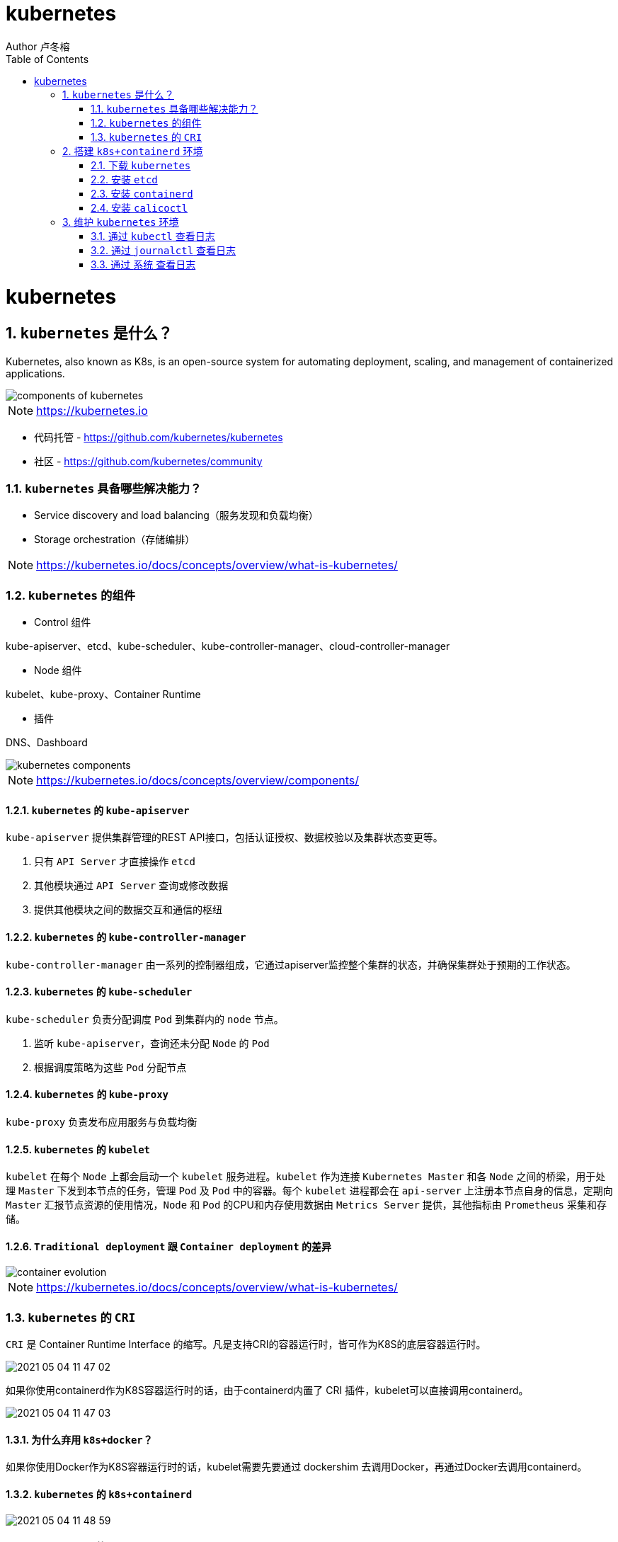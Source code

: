 = kubernetes
Author 卢冬榕
:doctype: article
:encoding: utf-8
:lang: en
:toc: left
:numbered:


= kubernetes

== `kubernetes` 是什么？

Kubernetes, also known as K8s, is an open-source system for automating deployment, scaling, and management of containerized applications.

image::./README/components-of-kubernetes.png[align="center"]

[NOTE]
====
https://kubernetes.io
====

- 代码托管 - https://github.com/kubernetes/kubernetes

- 社区 - https://github.com/kubernetes/community

=== `kubernetes` 具备哪些解决能力？

- Service discovery and load balancing（服务发现和负载均衡）
- Storage orchestration（存储编排）

[NOTE]
====
https://kubernetes.io/docs/concepts/overview/what-is-kubernetes/
====

=== `kubernetes` 的组件

- Control 组件

kube-apiserver、etcd、kube-scheduler、kube-controller-manager、cloud-controller-manager

- Node 组件

kubelet、kube-proxy、Container Runtime

- 插件

DNS、Dashboard

image::./README/kubernetes-components.png[align="center"]

[NOTE]
====
https://kubernetes.io/docs/concepts/overview/components/
====

==== `kubernetes` 的 `kube-apiserver`

`kube-apiserver` 提供集群管理的REST API接口，包括认证授权、数据校验以及集群状态变更等。

. 只有 `API Server` 才直接操作 `etcd`
. 其他模块通过 `API Server` 查询或修改数据
. 提供其他模块之间的数据交互和通信的枢纽

==== `kubernetes` 的 `kube-controller-manager`

`kube-controller-manager` 由一系列的控制器组成，它通过apiserver监控整个集群的状态，并确保集群处于预期的工作状态。

==== `kubernetes` 的 `kube-scheduler`

`kube-scheduler` 负责分配调度 `Pod` 到集群内的 `node` 节点。

. 监听 `kube-apiserver`，查询还未分配 `Node` 的 `Pod`
. 根据调度策略为这些 `Pod` 分配节点

==== `kubernetes` 的 `kube-proxy`

`kube-proxy` 负责发布应用服务与负载均衡

==== `kubernetes` 的 `kubelet`

`kubelet` 在每个 `Node` 上都会启动一个 `kubelet` 服务进程。`kubelet` 作为连接 `Kubernetes Master` 和各 `Node` 之间的桥梁，用于处理 `Master` 下发到本节点的任务，管理 `Pod` 及 `Pod` 中的容器。每个 `kubelet` 进程都会在 `api-server` 上注册本节点自身的信息，定期向 `Master` 汇报节点资源的使用情况，`Node` 和 `Pod` 的CPU和内存使用数据由 `Metrics Server` 提供，其他指标由 `Prometheus` 采集和存储。

==== `Traditional deployment` 跟 `Container deployment` 的差异

image::./README/container_evolution.png[align="center"]

[NOTE]
====
https://kubernetes.io/docs/concepts/overview/what-is-kubernetes/
====

=== `kubernetes` 的 `CRI`

`CRI` 是 Container Runtime Interface 的缩写。凡是支持CRI的容器运行时，皆可作为K8S的底层容器运行时。

image::./README/2021-05-04_11-47-02.png[align="center"]

如果你使用containerd作为K8S容器运行时的话，由于containerd内置了 CRI 插件，kubelet可以直接调用containerd。

image::./README/2021-05-04_11-47-03.png[align="center"]

==== 为什么弃用 `k8s+docker`？

如果你使用Docker作为K8S容器运行时的话，kubelet需要先要通过 dockershim 去调用Docker，再通过Docker去调用containerd。

==== `kubernetes` 的 `k8s+containerd`

image::./README/2021-05-04_11-48-59.png[align="center"]

==== `kubernetes` 的 `k8s+cri-o`

image::./README/2021-05-04_11-47-01.png[align="center"]

== 搭建 `k8s+containerd` 环境

- `ansible` 方式 - https://faun.pub/how-to-create-your-own-kubernetes-cluster-using-ansible-7c6b5c031a5d

=== 下载 `kubernetes`

==== 编译方式

[source,sh]
----
git clone https://github.com/kubernetes/kubernetes
cd kubernetes
make
----

You have a working Docker environment.

[source,sh]
----
git clone https://github.com/kubernetes/kubernetes
cd kubernetes
make quick-release
----

==== 下载现成

image::./README/2021-05-04_11-47-04.png[align="center"]

=== 安装 `etcd`

https://github.com/ludongrong/devops/tree/main/41-%E9%85%8D%E7%BD%AE%E4%B8%AD%E5%BF%83

=== 安装 `containerd`

==== 修改 `/etc/containerd/config.toml`

- containerd/cri - https://github.com/containerd/cri/blob/release/1.4/docs/registry.md

- containerd/containerd - https://github.com/containerd/containerd/blob/master/docs/cri/config.md

===== 配置 `http` 协议注册端 - Registry Endpoint

注册端 -> 拉取镜像的服务器。

[source,toml]
----
version = 2
root = "${CONTAINERD_DIR}/root"
state = "${CONTAINERD_DIR}/state"

[plugins]
  [plugins."io.containerd.grpc.v1.cri"]
	sandbox_image = "gcr.io/google-containers/pause:3.2" <1>
    [plugins."io.containerd.grpc.v1.cri".cni]
      bin_dir = "/opt/k8s/bin"
      conf_dir = "/etc/cni/net.d"
  [plugins."io.containerd.grpc.v1.cri".registry]
    [plugins."io.containerd.grpc.v1.cri".registry.mirrors]
      [plugins."io.containerd.grpc.v1.cri".registry.mirrors."docker.io"]
        endpoint = ["http://192.168.41.32:8083"]
	  [plugins."io.containerd.grpc.v1.cri".registry.mirrors."gcr.io"]
	    endpoint = ["http://192.168.41.32:8083"]
	  [plugins."io.containerd.grpc.v1.cri".registry.mirrors."k8s.gcr.io"]
	    endpoint = ["http://192.168.41.32:8083"]
	  [plugins."io.containerd.grpc.v1.cri".registry.mirrors."quay.io"]
	    endpoint = ["http://192.168.41.32:8083"]
    [plugins."io.containerd.grpc.v1.cri".registry.configs]
      [plugins."io.containerd.grpc.v1.cri".registry.configs."docker.io".tls]
        insecure_skip_verify = true
	  [plugins."io.containerd.grpc.v1.cri".registry.configs."gcr.io".tls]
        insecure_skip_verify = true
	  [plugins."io.containerd.grpc.v1.cri".registry.configs."k8s.gcr.io".tls]
        insecure_skip_verify = true
	  [plugins."io.containerd.grpc.v1.cri".registry.configs."quay.io".tls]
        insecure_skip_verify = true
  [plugins."io.containerd.runtime.v1.linux"]
    shim = "containerd-shim"
    runtime = "runc"
    runtime_root = ""
    no_shim = false
    shim_debug = false
----

<1> 国内镜像 registry.cn-hangzhou.aliyuncs.com/google_containers/pause:3.2

===== 配置 `https` 协议注册端 - Registry TLS Communication

注册端 -> 拉取镜像的服务器。

**遗留问题**，配置了 `tls` 还是报 x509: certificate signed by unknown authority。

[NOTE]
====
引用 - https://blog.csdn.net/y_chen_007/article/details/97525206
====

[source,toml]
----
version = 2
root = "${CONTAINERD_DIR}/root"
state = "${CONTAINERD_DIR}/state"

[plugins]
  [plugins."io.containerd.grpc.v1.cri"]
	sandbox_image = "gcr.io/google-containers/pause:3.2"
    [plugins."io.containerd.grpc.v1.cri".cni]
      bin_dir = "/opt/k8s/bin"
      conf_dir = "/etc/cni/net.d"
  [plugins."io.containerd.grpc.v1.cri".registry]
    [plugins."io.containerd.grpc.v1.cri".registry.mirrors]
      [plugins."io.containerd.grpc.v1.cri".registry.mirrors."docker.io"]
        endpoint = ["https://192.168.41.32:8082"]
	  [plugins."io.containerd.grpc.v1.cri".registry.mirrors."gcr.io"]
	    endpoint = ["https://192.168.41.32:8082"]
    [plugins."io.containerd.grpc.v1.cri".registry.configs]
      [plugins."io.containerd.grpc.v1.cri".registry.configs."docker.io".tls]
        ca_file   = "ca.pem"
        cert_file = "n5.pem"
        key_file  = "n5-key.pem"
	  [plugins."io.containerd.grpc.v1.cri".registry.configs."gcr.io".tls]
        ca_file   = "ca.pem"
        cert_file = "n5.pem"
        key_file  = "n5-key.pem"
  [plugins."io.containerd.runtime.v1.linux"]
    shim = "containerd-shim"
    runtime = "runc"
    runtime_root = ""
    no_shim = false
    shim_debug = false
----

==== 升级 `containerd`

[source,sh]
----
cd /opt/k8s/work

wget https://github.com/containerd/containerd/releases/download/v1.5.0/containerd-1.5.0-linux-amd64.tar.gz

mkdir containerd-1.5.0
tar -xvf containerd-1.3.3.linux-amd64.tar.gz -C containerd-1.5.0

for node_ip in ${NODE_IPS[@]}
  do
    echo ">>> ${node_ip}"
    scp containerd-1.5.0/bin/* root@${node_ip}:/opt/k8s/bin
    ssh root@${node_ip} "chmod a+x /opt/k8s/bin/* && mkdir -p /etc/cni/net.d"
  done
----

=== 安装 `calicoctl`

https://www.kancloud.cn/willfeng/k8s/654128

- https://github.com/projectcalico/calico

- https://docs.projectcalico.org/about/about-calico

==== `kubernetes` 方式安装

https://docs.projectcalico.org/getting-started/kubernetes/flannel/flannel

==== `etc` 方式安装

https://docs.projectcalico.org/getting-started/calicoctl/configure/etcd

[source,sh]
----
cd /opt/k8s/work
curl -O -L  https://github.com/projectcalico/calicoctl/releases/download/v3.12.0/calicoctl
mv calicoctl ../bin
chmod +x /opt/k8s/bin/calicoctl
----

配置

[source,sh]
----
cd /opt/k8s/work
source /opt/k8s/bin/environment.sh
cat > calicoctl.cfg <<EOF
apiVersion: projectcalico.org/v3
kind: CalicoAPIConfig
metadata:
spec:
  etcdEndpoints: ${ETCD_ENDPOINTS}
  etcdKeyFile: /etc/calico/key.pem
  etcdCertFile: /etc/calico/cert.pem
  etcdCACertFile: /etc/calico/ca.pem
EOF
----

查看

[source,sh]
----
# 查看所有calico节点状态
calicoctl node status
calicoctl get nodes
calicoctl get ippool
# 查看集群ipPool情况
calicoctl get ipPool -o yaml

kubectl get pods -n kube-system -owide
----

[source,sh]
----
cd /opt/k8s/work
source /opt/k8s/bin/environment.sh
for node_ip in ${NODE_IPS[@]}
  do
    echo ">>> ${node_ip}"
    ssh root@${node_ip} "systemctl status etcd|grep Active"
  done
----

==== 问题 - BGP not established with...

- 问题

Readiness probe failed: caliconode is not ready: BIRD is not ready: BGP not established with 10.117.

[NOTE]
====
取日志命令 -> kubectl describe pods calico-node-hzsff -n kube-system
====

- 解决方法

调整calicao 网络插件的网卡发现机制。在 `calico.yaml` 文件添加以下二行。

[source,text]
----
- name: IP_AUTODETECTION_METHOD
    value: "interface=ens.*"  <1>
----

<1> ens 根据实际网卡开头配置

- 引用

https://blog.csdn.net/u011327801/article/details/100579803

==== 升级 `calico`

[source,sh]
----
cd /opt/k8s/work

wget https://github.com/projectcalico/calico/releases/download/v3.12.0/release-v3.12.0.tgz

tar -xvf release-v3.12.0.tgz
----

== 维护 `kubernetes` 环境

=== 通过 `kubectl` 查看日志

[source,sh]
----
kubectl describe pod kubernetes-dashboard-849cd79b75-s2snt --namespace kube-system
kubectl logs -f pods/monitoring-influxdb-fc8f8d5cd-dbs7d -n kube-system
kubectl logs --tail 200 -f kube-apiserver -n kube-system |more
kubectl logs --tail 200 -f podname -n jenkins
----

[NOTE]
====
使用Kubelet describe 查看日志，一定要带上 命名空间，否则会报如下错误。如：kubectl describe pod coredns-6c65fc5cbb-8ntpv。报错 Error from server (NotFound): pods "coredns-6c65fc5cbb-8ntpv" not found。
====

=== 通过 `journalctl` 查看日志

[source,sh]
----
journalctl -u kube-scheduler
journalctl -xefu kubelet
journalctl -u kube-apiserver
journalctl -u kubelet |tail
journalctl -xe
----

=== 通过 `系统` 查看日志

[source,sh]
----
cat /var/log/messages
----